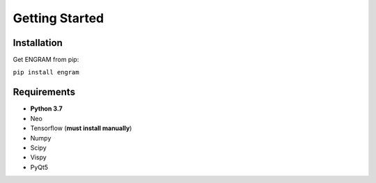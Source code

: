 .. _getting-started:

======================================
Getting Started
======================================

Installation
---------------
Get ENGRAM from pip:

``pip install engram``


Requirements
---------------

* **Python 3.7**
* Neo
* Tensorflow (**must install manually**)
* Numpy
* Scipy
* Vispy
* PyQt5